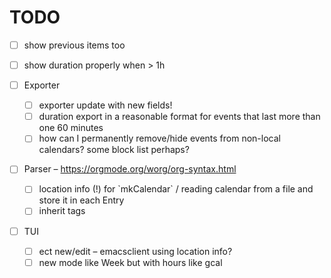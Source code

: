 * TODO
- [ ] show previous items too
- [ ] show duration properly when > 1h

- [ ] Exporter
  - [ ] exporter update with new fields!
  - [ ] duration export in a reasonable format for events that last
    more than one 60 minutes
  - [ ] how can I permanently remove/hide events from non-local
    calendars? some block list perhaps?

- [ ] Parser -- https://orgmode.org/worg/org-syntax.html
  - [ ] location info (!) for `mkCalendar` / reading calendar from a
    file and store it in each Entry
  - [ ] inherit tags

- [ ] TUI
  - [ ] ect new/edit -- emacsclient using location info?
  - [ ] new mode like Week but with hours like gcal

